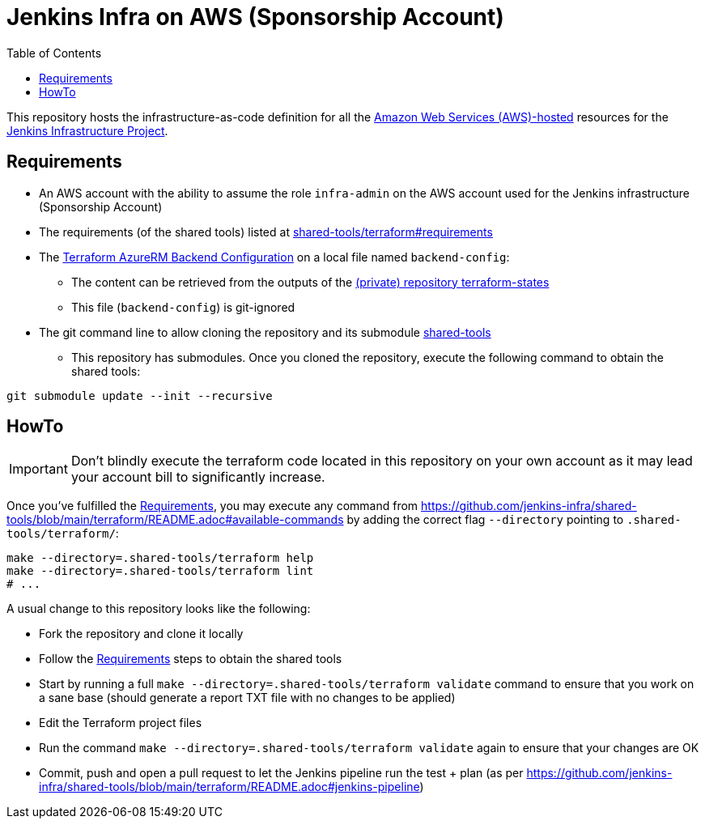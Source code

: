 = Jenkins Infra on AWS (Sponsorship Account)
:toc:
:private_repo_name: terraform-states
:private_repo_url: https://github.com/jenkins-infra/{private_repo_name}

This repository hosts the infrastructure-as-code definition for all the link:https://aws.amazon.com/[Amazon Web Services (AWS)-hosted] resources for the link:https://www.jenkins.io/projects/infrastructure/[Jenkins Infrastructure Project].

== Requirements

* An AWS account with the ability to assume the role `infra-admin` on the AWS account used for the Jenkins infrastructure (Sponsorship Account)
* The requirements (of the shared tools) listed at link:https://github.com/jenkins-infra/shared-tools/tree/main/terraform#requirements[shared-tools/terraform#requirements]
* The link:https://developer.hashicorp.com/terraform/language/settings/backends/azurerm[Terraform AzureRM Backend Configuration] on a local file named `backend-config`:
** The content can be retrieved from the outputs of the link:{private_repo_url}[(private) repository {private_repo_name}]
** This file (`backend-config`) is git-ignored

* The git command line to allow cloning the repository and its submodule link:https://github.com/jenkins-infra/shared-tools[shared-tools]
** This repository has submodules. Once you cloned the repository, execute the following command to obtain the shared tools:

[source,bash]
----
git submodule update --init --recursive
----

== HowTo

IMPORTANT: Don't blindly execute the terraform code located in this repository on your own account as it may lead your account bill to significantly increase.

Once you've fulfilled the <<Requirements>>, you may execute any command from https://github.com/jenkins-infra/shared-tools/blob/main/terraform/README.adoc#available-commands by adding the correct flag `--directory` pointing to `.shared-tools/terraform/`:

[source,bash]
----
make --directory=.shared-tools/terraform help
make --directory=.shared-tools/terraform lint
# ...
----

A usual change to this repository looks like the following:

* Fork the repository and clone it locally
* Follow the <<Requirements>> steps to obtain the shared tools
* Start by running a full `make --directory=.shared-tools/terraform validate` command to ensure that you work on a sane base (should generate a report TXT file with no changes to be applied)
* Edit the Terraform project files
* Run the command `make --directory=.shared-tools/terraform validate` again to ensure that your changes are OK
* Commit, push and open a pull request to let the Jenkins pipeline run the test + plan (as per https://github.com/jenkins-infra/shared-tools/blob/main/terraform/README.adoc#jenkins-pipeline)
